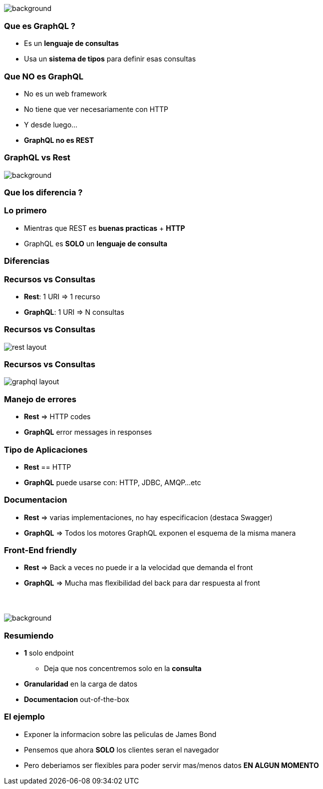 [background-color=black]
== +++<span style="color:white;">GraphQL en general</span>+++

[%notitle]
image::atomium.jpg[background, size=cover]

=== Que es GraphQL ?

[%step]
- Es un **lenguaje de consultas**
- Usa un **sistema de tipos** para definir esas consultas

=== Que **NO** es GraphQL

[%step]
- No es un web framework
- No tiene que ver necesariamente con HTTP
- Y desde luego...
- **GraphQL no es REST**

=== GraphQL vs Rest

[%notitle]
image::rest.jpg[background, size=cover]

=== Que los diferencia  ?

=== Lo primero

[%step]
- Mientras que REST es **buenas practicas** + **HTTP**
- GraphQL es **SOLO** un **lenguaje de consulta**

=== Diferencias

=== Recursos vs Consultas
[%step]
** **Rest**: 1 URI => 1 recurso
** **GraphQL**: 1 URI => N consultas

=== Recursos vs Consultas

image::rest_layout.png[]

=== Recursos vs Consultas

image::graphql_layout.png[]

=== Manejo de errores

[%step]
** **Rest** => HTTP codes
** **GraphQL** error messages in responses

=== Tipo de Aplicaciones
[%step]
** **Rest** == HTTP
** **GraphQL** puede usarse con: HTTP, JDBC, AMQP...etc

=== Documentacion
[%step]
** **Rest** => varias implementaciones, no hay especificacion (destaca Swagger)
** **GraphQL** => Todos los motores GraphQL exponen el esquema de la misma manera

=== Front-End friendly
[%step]
** **Rest** => Back a veces no puede ir a la velocidad que demanda el front
** **GraphQL** => Mucha mas flexibilidad del back para dar respuesta
al front

=== +++<span style="color:white;">Podran ser amigos...?</span>+++

[%notitle]
image::waiting.jpg[background, size=cover]

=== Resumiendo

[%step]
* **1** solo endpoint
** Deja que nos concentremos solo en la **consulta**
* **Granularidad** en la carga de datos
* **Documentacion** out-of-the-box

=== El ejemplo

[%step]
- Exponer la informacion sobre las peliculas de James Bond
- Pensemos que ahora **SOLO** los clientes seran el navegador
- Pero deberiamos ser flexibles para poder servir mas/menos datos **EN ALGUN MOMENTO**
